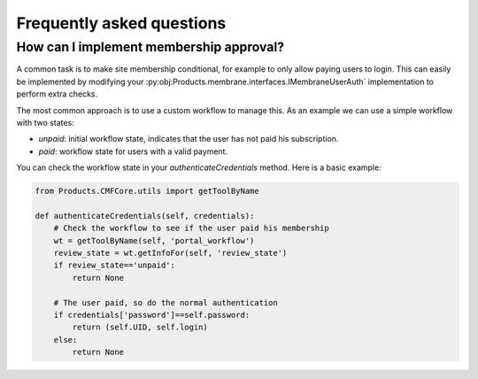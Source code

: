 Frequently asked questions
==========================

How can I implement membership approval?
----------------------------------------

A common task is to make site membership conditional, for example to only
allow paying users to login. This can easily be implemented by modifying
your :py:obj:Products.membrane.interfaces.IMembraneUserAuth` implementation
to perform extra checks.

The most common approach is to use a custom workflow to manage this. As an
example we can use a simple workflow with two states:

* `unpaid`: initial workflow state, indicates that the user has not paid his
  subscription.
* `paid`: workflow state for users with a valid payment.

You can check the workflow state in your `authenticateCredentials` method. Here
is a basic example:

.. code-block:: python

  from Products.CMFCore.utils import getToolByName

  def authenticateCredentials(self, credentials):
      # Check the workflow to see if the user paid his membership
      wt = getToolByName(self, 'portal_workflow')
      review_state = wt.getInfoFor(self, 'review_state')
      if review_state=='unpaid':
          return None

      # The user paid, so do the normal authentication
      if credentials['password']==self.password:
          return (self.UID, self.login)
      else:
          return None

